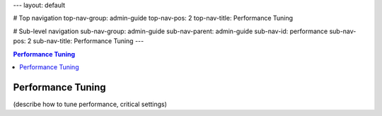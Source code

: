 ---
layout: default

# Top navigation
top-nav-group: admin-guide
top-nav-pos: 2
top-nav-title: Performance Tuning

# Sub-level navigation
sub-nav-group: admin-guide
sub-nav-parent: admin-guide
sub-nav-id: performance
sub-nav-pos: 2
sub-nav-title: Performance Tuning
---

.. contents:: Performance Tuning

Performance Tuning
==================

(describe how to tune performance, critical settings)
